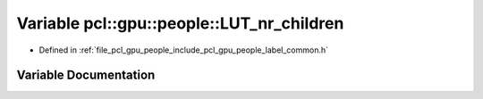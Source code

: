 .. _exhale_variable_label__common_8h_1a3adc7a04c74a7a4d385448708525c08f:

Variable pcl::gpu::people::LUT_nr_children
==========================================

- Defined in :ref:`file_pcl_gpu_people_include_pcl_gpu_people_label_common.h`


Variable Documentation
----------------------


.. doxygenvariable:: pcl::gpu::people::LUT_nr_children
